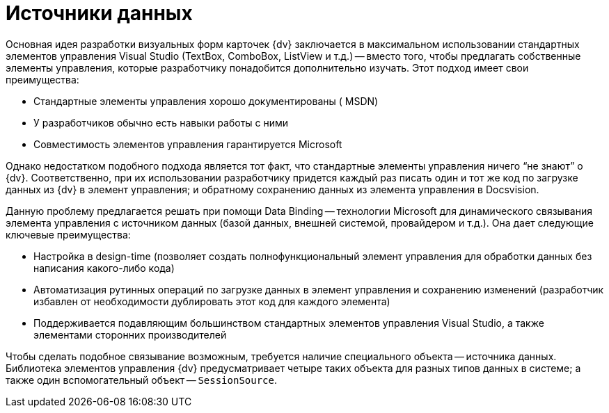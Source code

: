 = Источники данных

Основная идея разработки визуальных форм карточек {dv} заключается в максимальном использовании стандартных элементов управления Visual Studio (TextBox, ComboBox, ListView и т.д.) -- вместо того, чтобы предлагать собственные элементы управления, которые разработчику понадобится дополнительно изучать. Этот подход имеет свои преимущества:

* Стандартные элементы управления хорошо документированы ( MSDN)
* У разработчиков обычно есть навыки работы с ними
* Совместимость элементов управления гарантируется Microsoft

Однако недостатком подобного подхода является тот факт, что стандартные элементы управления ничего “не знают” о {dv}. Соответственно, при их использовании разработчику придется каждый раз писать один и тот же код по загрузке данных из {dv} в элемент управления; и обратному сохранению данных из элемента управления в Docsvision.

Данную проблему предлагается решать при помощи Data Binding -- технологии Microsoft для динамического связывания элемента управления с источником данных (базой данных, внешней системой, провайдером и т.д.). Она дает следующие ключевые преимущества:

* Настройка в design-time (позволяет создать полнофункциональный элемент управления для обработки данных без написания какого-либо кода)
* Автоматизация рутинных операций по загрузке данных в элемент управления и сохранению изменений (разработчик избавлен от необходимости дублировать этот код для каждого элемента)
* Поддерживается подавляющим большинством стандартных элементов управления Visual Studio, а также элементами сторонних производителей

Чтобы сделать подобное связывание возможным, требуется наличие специального объекта -- источника данных. Библиотека элементов управления {dv} предусматривает четыре таких объекта для разных типов данных в системе; а также один вспомогательный объект -- `SessionSource`.
